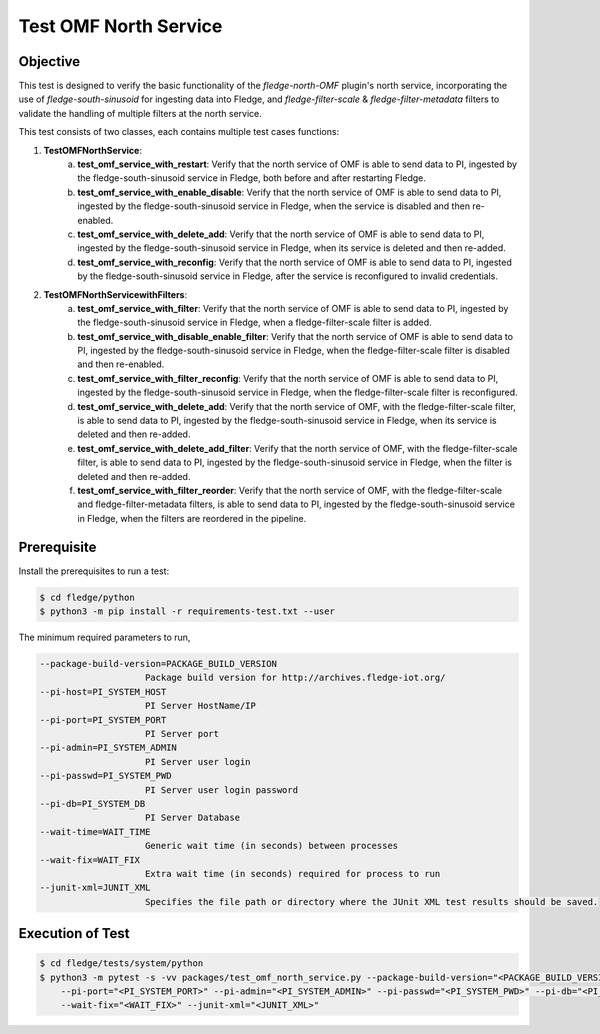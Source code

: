 Test OMF North Service
~~~~~~~~~~~~~~~~~~~~~~

Objective
+++++++++
This test is designed to verify the basic functionality of the `fledge-north-OMF` plugin's north service, incorporating the use of `fledge-south-sinusoid` for ingesting data into Fledge, and `fledge-filter-scale` & `fledge-filter-metadata` filters to validate the handling of multiple filters at the north service.

This test consists of two classes, each contains multiple test cases functions:

1. **TestOMFNorthService**: 
    a. **test_omf_service_with_restart**: Verify that the north service of OMF is able to send data to PI, ingested by the fledge-south-sinusoid service in Fledge, both before and after restarting Fledge.
    b. **test_omf_service_with_enable_disable**: Verify that the north service of OMF is able to send data to PI, ingested by the fledge-south-sinusoid service in Fledge, when the service is disabled and then re-enabled.
    c. **test_omf_service_with_delete_add**: Verify that the north service of OMF is able to send data to PI, ingested by the fledge-south-sinusoid service in Fledge, when its service is deleted and then re-added.
    d. **test_omf_service_with_reconfig**: Verify that the north service of OMF is able to send data to PI, ingested by the fledge-south-sinusoid service in Fledge, after the service is reconfigured to invalid credentials.

2. **TestOMFNorthServicewithFilters**:
    a. **test_omf_service_with_filter**: Verify that the north service of OMF is able to send data to PI, ingested by the fledge-south-sinusoid service in Fledge, when a fledge-filter-scale filter is added.
    b. **test_omf_service_with_disable_enable_filter**: Verify that the north service of OMF is able to send data to PI, ingested by the fledge-south-sinusoid service in Fledge, when the fledge-filter-scale filter is disabled and then re-enabled.
    c. **test_omf_service_with_filter_reconfig**: Verify that the north service of OMF is able to send data to PI, ingested by the fledge-south-sinusoid service in Fledge, when the fledge-filter-scale filter is reconfigured.
    d. **test_omf_service_with_delete_add**: Verify that the north service of OMF, with the fledge-filter-scale filter, is able to send data to PI, ingested by the fledge-south-sinusoid service in Fledge, when its service is deleted and then re-added.
    e. **test_omf_service_with_delete_add_filter**: Verify that the north service of OMF, with the fledge-filter-scale filter, is able to send data to PI, ingested by the fledge-south-sinusoid service in Fledge, when the filter is deleted and then re-added.
    f. **test_omf_service_with_filter_reorder**: Verify that the north service of OMF, with the fledge-filter-scale and fledge-filter-metadata filters, is able to send data to PI, ingested by the fledge-south-sinusoid service in Fledge, when the filters are reordered in the pipeline.


Prerequisite
++++++++++++

Install the prerequisites to run a test:

.. code-block:: console

  $ cd fledge/python
  $ python3 -m pip install -r requirements-test.txt --user


The minimum required parameters to run,

.. code-block:: console

    --package-build-version=PACKAGE_BUILD_VERSION
                        Package build version for http://archives.fledge-iot.org/
    --pi-host=PI_SYSTEM_HOST
                        PI Server HostName/IP
    --pi-port=PI_SYSTEM_PORT
                        PI Server port
    --pi-admin=PI_SYSTEM_ADMIN
                        PI Server user login
    --pi-passwd=PI_SYSTEM_PWD
                        PI Server user login password
    --pi-db=PI_SYSTEM_DB
                        PI Server Database
    --wait-time=WAIT_TIME
                        Generic wait time (in seconds) between processes
    --wait-fix=WAIT_FIX
                        Extra wait time (in seconds) required for process to run
    --junit-xml=JUNIT_XML
                        Specifies the file path or directory where the JUnit XML test results should be saved.

Execution of Test
+++++++++++++++++

.. code-block:: console

  $ cd fledge/tests/system/python
  $ python3 -m pytest -s -vv packages/test_omf_north_service.py --package-build-version="<PACKAGE_BUILD_VERSION>" --pi-host="<PI_SYSTEM_HOST>" \
      --pi-port="<PI_SYSTEM_PORT>" --pi-admin="<PI_SYSTEM_ADMIN>" --pi-passwd="<PI_SYSTEM_PWD>" --pi-db="<PI_SYSTEM_DB>"  --wait-time="<WAIT_TIME>" \
      --wait-fix="<WAIT_FIX>" --junit-xml="<JUNIT_XML>"
